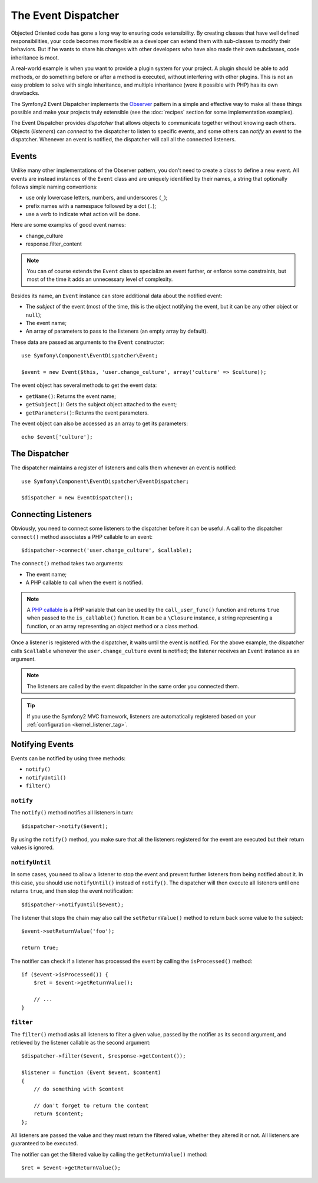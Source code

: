 .. index::
   single: Event Dispatcher

The Event Dispatcher
====================

Objected Oriented code has gone a long way to ensuring code extensibility. By
creating classes that have well defined responsibilities, your code becomes
more flexible as a developer can extend them with sub-classes to modify their
behaviors. But if he wants to share his changes with other developers who have
also made their own subclasses, code inheritance is moot.

A real-world example is when you want to provide a plugin system for your
project. A plugin should be able to add methods, or do something before or
after a method is executed, without interfering with other plugins. This is
not an easy problem to solve with single inheritance, and multiple inheritance
(were it possible with PHP) has its own drawbacks.

The Symfony2 Event Dispatcher implements the `Observer`_ pattern in a simple
and effective way to make all these things possible and make your projects
truly extensible (see the :doc:`recipes` section for some implementation
examples).

The Event Dispatcher provides *dispatcher* that allows objects to communicate
together without knowing each others. Objects (*listeners*) can *connect* to
the dispatcher to listen to specific events, and some others can *notify* an
*event* to the dispatcher. Whenever an event is notified, the dispatcher will
call all the connected listeners.

.. index::
   pair: Event Dispatcher; Naming Conventions

Events
------

Unlike many other implementations of the Observer pattern, you don't need to
create a class to define a new event. All events are instead instances of the
``Event`` class and are uniquely identified by their names, a string that
optionally follows simple naming conventions:

* use only lowercase letters, numbers, and underscores (``_``);

* prefix names with a namespace followed by a dot (``.``);

* use a verb to indicate what action will be done.

Here are some examples of good event names:

* change_culture
* response.filter_content

.. note::
   You can of course extends the ``Event`` class to specialize an event further, or
   enforce some constraints, but most of the time it adds an unnecessary level of
   complexity.

Besides its name, an ``Event`` instance can store additional data about the
notified event:

* The *subject* of the event (most of the time, this is the object notifying
  the event, but it can be any other object or ``null``);

* The event name;

* An array of parameters to pass to the listeners (an empty array by
  default).

These data are passed as arguments to the ``Event`` constructor::

    use Symfony\Component\EventDispatcher\Event;

    $event = new Event($this, 'user.change_culture', array('culture' => $culture));

The event object has several methods to get the event data:

* ``getName()``: Returns the event name;

* ``getSubject()``: Gets the subject object attached to the event;

* ``getParameters()``: Returns the event parameters.

The event object can also be accessed as an array to get its
parameters::

    echo $event['culture'];

The Dispatcher
--------------

The dispatcher maintains a register of listeners and calls them whenever an
event is notified::

    use Symfony\Component\EventDispatcher\EventDispatcher;

    $dispatcher = new EventDispatcher();

.. index::
   single: Event Dispatcher; Listeners

Connecting Listeners
--------------------

Obviously, you need to connect some listeners to the dispatcher before it can
be useful. A call to the dispatcher ``connect()`` method associates a PHP
callable to an event::

    $dispatcher->connect('user.change_culture', $callable);

The ``connect()`` method takes two arguments:

* The event name;

* A PHP callable to call when the event is notified.

.. note::
   A `PHP callable`_ is a PHP variable that can be used by the
   ``call_user_func()`` function and returns ``true`` when passed to the
   ``is_callable()`` function. It can be a ``\Closure`` instance, a string
   representing a function, or an array representing an object method or a class
   method.

Once a listener is registered with the dispatcher, it waits until the event is
notified. For the above example, the dispatcher calls ``$callable`` whenever the
``user.change_culture`` event is notified; the listener receives an ``Event``
instance as an argument.

.. note::
   The listeners are called by the event dispatcher in the same order you
   connected them.

.. tip::
   If you use the Symfony2 MVC framework, listeners are automatically
   registered based on your :ref:`configuration <kernel_listener_tag>`.

.. index::
   single: Event Dispatcher; Notification

Notifying Events
----------------

Events can be notified by using three methods:

* ``notify()``

* ``notifyUntil()``

* ``filter()``

``notify``
~~~~~~~~~~

The ``notify()`` method notifies all listeners in turn::

    $dispatcher->notify($event);

By using the ``notify()`` method, you make sure that all the listeners
registered for the event are executed but their return values is ignored.

``notifyUntil``
~~~~~~~~~~~~~~~

In some cases, you need to allow a listener to stop the event and prevent
further listeners from being notified about it. In this case, you should use
``notifyUntil()`` instead of ``notify()``. The dispatcher will then execute all
listeners until one returns ``true``, and then stop the event notification::

    $dispatcher->notifyUntil($event);

The listener that stops the chain may also call the ``setReturnValue()`` method
to return back some value to the subject::

    $event->setReturnValue('foo');

    return true;

The notifier can check if a listener has processed the event by calling the
``isProcessed()`` method::

    if ($event->isProcessed()) {
        $ret = $event->getReturnValue();

        // ...
    }

``filter``
~~~~~~~~~~

The ``filter()`` method asks all listeners to filter a given value, passed by
the notifier as its second argument, and retrieved by the listener callable as
the second argument::

    $dispatcher->filter($event, $response->getContent());

    $listener = function (Event $event, $content)
    {
        // do something with $content

        // don't forget to return the content
        return $content;
    };

All listeners are passed the value and they must return the filtered value,
whether they altered it or not. All listeners are guaranteed to be executed.

The notifier can get the filtered value by calling the ``getReturnValue()``
method::

    $ret = $event->getReturnValue();

.. _Observer:     http://en.wikipedia.org/wiki/Observer_pattern
.. _PHP callable: http://www.php.net/manual/en/function.is-callable.php
